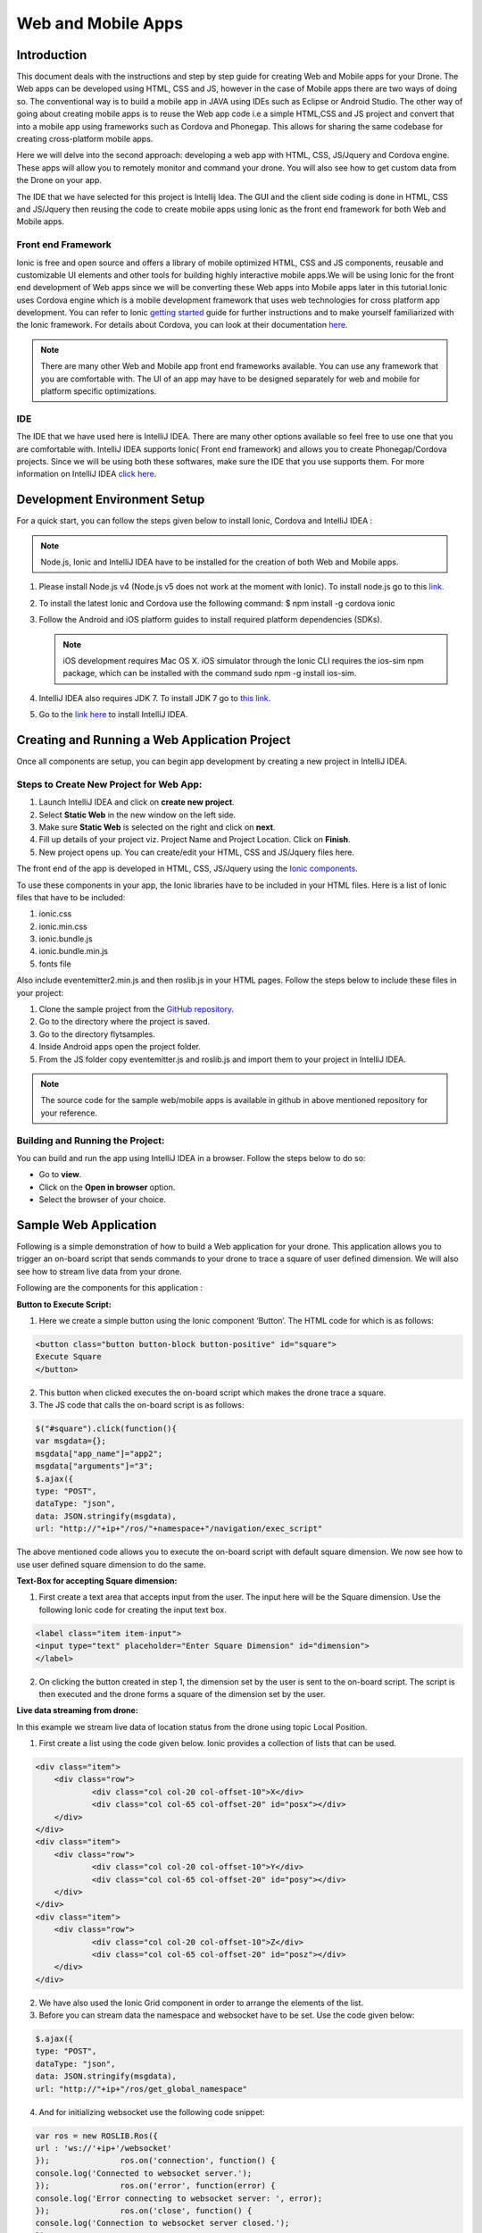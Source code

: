 .. _flytsim mobile apps:

*******************
Web and Mobile Apps
*******************

Introduction
============

This document deals with the instructions and step by step guide for creating Web and Mobile apps for your Drone. The Web apps can be developed using HTML, CSS and JS, however in the case of Mobile apps there are two ways of doing so. The conventional way is to build a mobile app in JAVA using IDEs such as Eclipse or Android Studio. The other way of going about creating mobile apps is to reuse the Web app code i.e a simple HTML,CSS and JS project and convert that into a mobile app using frameworks such as Cordova and Phonegap. This allows for sharing the same codebase for creating cross-platform mobile apps.


Here we will delve into the second approach: developing a web app with HTML, CSS, JS/Jquery and Cordova engine. These apps will allow you to remotely monitor and command your drone. You will also see how to get custom data from the Drone on your app.
  

The IDE that we have selected for this project is Intellij Idea. The GUI and the client side coding is done in HTML, CSS and JS/Jquery
then reusing the code to create mobile apps using Ionic as the front end framework for both Web and Mobile apps.


Front end Framework
^^^^^^^^^^^^^^^^^^^

Ionic is free and open source and offers a library of mobile optimized HTML, CSS and JS components, reusable and customizable UI elements and other tools for building highly interactive mobile apps.We will be using Ionic for the front end development of Web apps since we will be converting these Web apps into Mobile apps later in this tutorial.Ionic uses Cordova engine which is a mobile development framework that uses web technologies for cross platform app development. You can refer to Ionic `getting started`_ guide for further instructions and to make yourself familiarized with the Ionic framework. For details about Cordova, you can look at their documentation `here`_.


.. note:: There are many other Web and Mobile app front end frameworks available. You can use any framework that you are comfortable with. The UI of an app may have to be designed separately for web and mobile for platform specific optimizations.


IDE
^^^

The IDE that we have used here is IntelliJ IDEA. There are many other options available so feel free to use one that you are comfortable with. IntelliJ IDEA supports Ionic( Front end framework) and allows you to create Phonegap/Cordova projects. Since we will be using both these softwares, make sure the IDE that you use supports them. For more information on IntelliJ IDEA `click here`_.



Development Environment Setup
=============================

For a quick start, you can follow the steps given below to install Ionic, Cordova and IntelliJ IDEA :

.. note:: Node.js, Ionic and IntelliJ IDEA have to be installed for the creation of both Web and Mobile apps.



#. Please install Node.js v4 (Node.js v5 does not work at the moment with Ionic). To install node.js go to this `link`_. 
   

#. To install the latest Ionic and Cordova use the following command:                                                                    
   $ npm install -g cordova ionic

#. Follow the Android and iOS platform guides to install required platform dependencies (SDKs).

   .. note:: iOS development requires Mac OS X. iOS simulator through the Ionic CLI requires the ios-sim npm package, which can be installed with the command sudo npm -g install ios-sim.



#. IntelliJ IDEA also requires JDK 7. To install JDK 7 go to `this link`_.

#. Go to the `link here`_ to install IntelliJ IDEA.



Creating and Running a Web Application Project
==============================================



Once all components are setup, you can begin app development by creating a new project in IntelliJ IDEA.


Steps to Create New Project for Web App:
^^^^^^^^^^^^^^^^^^^^^^^^^^^^^^^^^^^^^^^^

#. Launch IntelliJ IDEA and click on **create new project**.
#. Select **Static Web** in the new window on the left side.
#. Make sure **Static Web** is selected on the right and click on **next**.
#. Fill up details of your project viz. Project Name and Project Location. Click on **Finish**.
#. New project opens up. You can create/edit your HTML, CSS and JS/Jquery files here.


The front end of the app is developed in HTML, CSS, JS/Jquery using the `Ionic components`_.


To use these components in your app, the Ionic libraries have to be included in your HTML files. Here is a list of Ionic files that have to be included:

#. ionic.css
#. ionic.min.css
#. ionic.bundle.js
#. ionic.bundle.min.js
#. fonts file

Also include eventemitter2.min.js and then roslib.js in your HTML pages. Follow the steps below to include these files in your project:

#. Clone the sample project from the `GitHub repository`_.
#. Go to the directory where the project is saved.
#. Go to the directory flytsamples.
#. Inside Android apps open the project folder.
#. From the JS folder copy eventemitter.js and roslib.js and import them to your project in IntelliJ IDEA.


.. note:: The source code for the sample web/mobile apps is available in github in above mentioned repository for your reference.





Building and Running the Project:
^^^^^^^^^^^^^^^^^^^^^^^^^^^^^^^^^

You can build and run the app using IntelliJ IDEA in a browser. Follow the steps below to do so:



- Go to **view**.
- Click on the **Open in browser** option.
- Select the browser of your choice.
  





Sample Web Application
======================


Following is a simple demonstration of how to build a Web application for your drone. This application allows you to trigger an on-board script that sends commands to your drone to trace a square of user defined dimension. We will also see how to stream live data from your drone.



Following are the components for this application : 


**Button to Execute Script:**



1) Here we create a simple button using the Ionic component ‘Button’. The HTML code for which is as follows:

.. code-block:: HTML

    <button class="button button-block button-positive" id="square">
    Execute Square
    </button>
       
       


2) This button when clicked executes the on-board script which makes the drone trace a square.
3) The JS code that calls the on-board script is as follows:
       
.. code-block:: JS
       
    $("#square").click(function(){
    var msgdata={};
    msgdata["app_name"]="app2";
    msgdata["arguments"]="3";
    $.ajax({
    type: "POST",
    dataType: "json",
    data: JSON.stringify(msgdata),
    url: "http://"+ip+"/ros/"+namespace+"/navigation/exec_script"

The above mentioned code allows you to execute the on-board script with default square dimension. We now see how to use user defined square dimension to do the same.
			
						
  			
.. image:: /_static/Images/web0.png
  :height: 400px
  :width: 650px
  :align: center




        




**Text-Box for accepting Square dimension:**


1) First create a text area that accepts input from the user. The input here will be the Square dimension. Use the following Ionic code for creating the input text box.
    
.. code-block:: HTML
       
    <label class="item item-input">
    <input type="text" placeholder="Enter Square Dimension" id="dimension">
    </label>
       


.. image:: /_static/Images/web1.png
  :height: 400px
  :width: 650px
  :align: center

    
    
    
2) On clicking the button created in step 1, the dimension set by the user is sent to the on-board script. The script is then executed and the drone forms a square of the dimension set by the user.


**Live data streaming from drone:**
   
In this example we stream live data of location status from the drone using topic Local Position.

1) First create a list using the code given below. Ionic provides a collection of lists that can be used.
       
.. code-block:: HTML
       
    <div class="item">
    	<div class="row">
    		<div class="col col-20 col-offset-10">X</div>
    		<div class="col col-65 col-offset-20" id="posx"></div>
    	</div>
    </div>
    <div class="item">
    	<div class="row">
    		<div class="col col-20 col-offset-10">Y</div>
    		<div class="col col-65 col-offset-20" id="posy"></div>
    	</div>
    </div>
    <div class="item">
    	<div class="row">
    		<div class="col col-20 col-offset-10">Z</div>
    		<div class="col col-65 col-offset-20" id="posz"></div>
    	</div>
    </div>




2) We have also used the Ionic Grid component in order to arrange the elements of the list.
3) Before you can stream data the namespace and websocket have to be set. Use the code given below:
       
.. code-block:: JS
       
    $.ajax({
    type: "POST",
    dataType: "json",
    data: JSON.stringify(msgdata),
    url: "http://"+ip+"/ros/get_global_namespace"


4) And for initializing websocket use the following code snippet:

.. code-block:: JS

    var ros = new ROSLIB.Ros({
    url : 'ws://'+ip+'/websocket'
    });               ros.on('connection', function() {
    console.log('Connected to websocket server.');
    });               ros.on('error', function(error) {
    console.log('Error connecting to websocket server: ', error);
    });               ros.on('close', function() {
    console.log('Connection to websocket server closed.');
    });


5) The JS to initialize Local Position topic and to subscribe to it is as follows. The data is being displayed in the HTML list:
       
.. code-block:: JS
       
   var listenerLocalPosition = new ROSLIB.Topic({
   ros :ros,
   name : '/'+namespace+'/mavros/local_position/local',
   messageType : 'geometry_msgs/TwistStamped',
   throttle_rate: 200
   });
   listenerLocalPosition.subscribe(function(message) {
   $("#posx").html(message.twist.linear.x);
   $("#posy").html(message.twist.linear.y);
   $("#posz").html(message.twist.linear.z);

   });
 
.. image:: /_static/Images/web3.png
  :height: 400px
  :width: 650px
  :align: center




.. note:: Please note that you will have to change the IP address in the FlytDemo_web JS file to the IP address of the device you run FlytSim on. This is required so that data can be received on any external device that you have connected.











Creating and Running a Mobile Application Project
=================================================






Steps to Create New Project for Mobile App:
^^^^^^^^^^^^^^^^^^^^^^^^^^^^^^^^^^^^^^^^^^^

.. note:: Most of the steps involved in creating a Mobile app are similar to that of a Web app except that you will have to select PhoneGap/Cordova Project instead of Static Web while creating a new project.

Follow the steps below to get create a mobile app : 

#. Launch IntelliJ IDEA and click on create new project.
#. Select Static Web in the new window on the left side.
#. Make sure Static Web is selected on the right and click on next.
#. Fill up details of your project viz. Project Name and Project Location. Click on Finish.
#. New project opens up. You can create/edit your HTML, CSS and JS/Jquery files here.


The front end of the app is developed in HTML, CSS, JS/Jquery using the `Ionic components`_.


To use these components in your app, the Ionic libraries have to be included in your HTML files. Here is a list of Ionic files that have to be included:

#. ionic.css
#. ionic.min.css
#. ionic.bundle.js
#. ionic.bundle.min.js
#. fonts file

Also include eventemitter2.min.js and then roslib.js in your HTML pages. Follow the steps below to include these files in your project:

#. Clone the sample project from the `GitHub repository`_.
#. Go to the directory where the project is saved.
#. Go to the directory flytsamples.
#. Inside Android apps open the project folder.
#. From the JS folder copy eventemitter.js and roslib.js and import them to your project in IntelliJ IDEA.



Building and Running the Project:
^^^^^^^^^^^^^^^^^^^^^^^^^^^^^^^^^

You can build and run the app using IntelliJ IDEA in either a browser based emulator or load the app on your mobile device.

**Running in Browser:**

- Go to **view**.
- Click on the **Open in browser** option.
- Select the browser of your choice.
  

**Running in Device:**

- Connect mobile device to computer using a USB/uUSB cable.
- Select **Specify target** in IntelliJ Idea corresponding to your device (Refresh if necessary).
- Click on **Run** button to start building your app and to install it on the device.


Sample Mobile Application
=========================


Now that we have built a Web app for the drone, we can also build an Android application by converting this Web app using Cordova. This application too allows you to trigger an on-board script that sends command to your drone to trace a square and receive live data from it.


Just like in the Web app an on-board script is executed here as well to make the drone navigate in a particular manner. The command for executing this on-board script is given by the user through the Android  application.



Following are the components for this application : 


**Button to Execute Script:**



1) Here we create a simple button using the Ionic component ‘Button’. The HTML code for which is as follows:

.. code-block:: HTML

    <button class="button button-block button-positive" id="square">
    Execute Square
    </button>
       
       


2) This button when clicked executes the on-board script which makes the drone form a square.
3) The JS code that calls the on-board script is as follows:
       
.. code-block:: JS
       
    $("#square").click(function(){
    var msgdata={};
    msgdata["app_name"]="app2";
    msgdata["arguments"]="3";
    $.ajax({
    type: "POST",
    dataType: "json",
    data: JSON.stringify(msgdata),
    url: "http://"+ip+"/ros/"+namespace+"/navigation/exec_script"

   The above mentioned code allows you to execute the on-board script with default square dimension. We now see how to use user defined square dimension to do the same.			
  			




.. image:: /_static/Images/pic1.png
  :height: 200px
  :width: 250px
  :align: center
        




**Text-Box for accepting Square dimension:**


1) First create a text area that accepts input from the user. The input here will be the Square dimension. Use the following Ionic code for creating the input text box.
    
.. code-block:: HTML
       
    <label class="item item-input">
    <input type="text" placeholder="Enter Square Dimension" id="dimension">
    </label>
    
    
    
2) On clicking the button created in step 1, the dimension set by the user is sent to the on-board script. The script is then executed and the drone forms a square of the dimension set by the user.

   
   
   
.. image:: /_static/Images/pic2.png
  :height: 200px
  :width: 250px
  :align: center



**Live data streaming from drone:**
   
In this example we request location status from the drone using topic Local Position.

1) First create a list using the code given below. Ionic provides a collection of lists that can be used.
       
.. code-block:: HTML
       
    <div class="item">
    	<div class="row">
    		<div class="col col-20 col-offset-10">X</div>
    		<div class="col col-65 col-offset-20" id="posx"></div>
    	</div>
    </div>
    <div class="item">
    	<div class="row">
    		<div class="col col-20 col-offset-10">Y</div>
    		<div class="col col-65 col-offset-20" id="posy"></div>
    	</div>
    </div>
    <div class="item">
    	<div class="row">
    		<div class="col col-20 col-offset-10">Z</div>
    		<div class="col col-65 col-offset-20" id="posz"></div>
    	</div>
    </div>
    


2) We have also used the Ionic Grid component in order to arrange the elements of the list.
3) Before you can stream data the namespace and websocket have to be set. Use the code given below:
       
.. code-block:: JS
       
    $.ajax({
    type: "POST",
    dataType: "json",
    data: JSON.stringify(msgdata),
    url: "http://"+ip+"/ros/get_global_namespace"


4) And for initializing websocket use the following code snippet: 
       
.. code-block:: JS
       
    var ros = new ROSLIB.Ros({
    url : 'ws://'+ip+'/websocket'
    });               ros.on('connection', function() {
    console.log('Connected to websocket server.');
    });               ros.on('error', function(error) {
    console.log('Error connecting to websocket server: ', error);
    });               ros.on('close', function() {
    console.log('Connection to websocket server closed.');
    });


5) The JS to initialize Local Position topic and to subscribe to it is as follows. The data is being displayed in the HTML list:
       
.. code-block:: JS
       
   var listenerLocalPosition = new ROSLIB.Topic({
   ros :ros,
   name : '/'+namespace+'/mavros/local_position/local',
   messageType : 'geometry_msgs/TwistStamped',
   throttle_rate: 200
   });
   listenerLocalPosition.subscribe(function(message) {
   $("#posx").html(message.twist.linear.x);
   $("#posy").html(message.twist.linear.y);
   $("#posz").html(message.twist.linear.z);

   });
    
   
.. image:: /_static/Images/pic4.png
  :height: 400px
  :width: 250px
  :align: center   


.. note:: Please note that you will have to change the IP address in the JS file to the IP address of the device you run FlytSim on. This is required so that data can be received on any external device that you have connected.



.. _getting started: http://ionicframework.com/getting-started

.. _here: https://cordova.apache.org/docs/en/latest/guide/overview/

.. _click here: https://www.jetbrains.com/idea/

.. _link: https://nodejs.org/en/download/

.. _this link: http://docs.oracle.com/javase/7/docs/webnotes/install/index.html 

.. _link here: https://www.jetbrains.com/idea/download

.. _Ionic components: http://ionicframework.com/docs/components/

.. _GitHub repository: https://github.com/navstik/flytsamples
